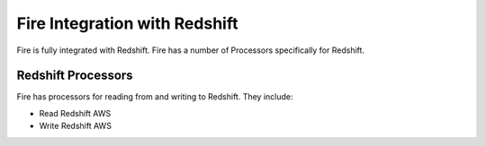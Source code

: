 Fire Integration with Redshift
========================

Fire is fully integrated with Redshift. Fire has a number of Processors specifically for Redshift.

Redshift Processors
-------------

Fire has processors for reading from and writing to Redshift. They include:

* Read Redshift AWS
* Write Redshift AWS





